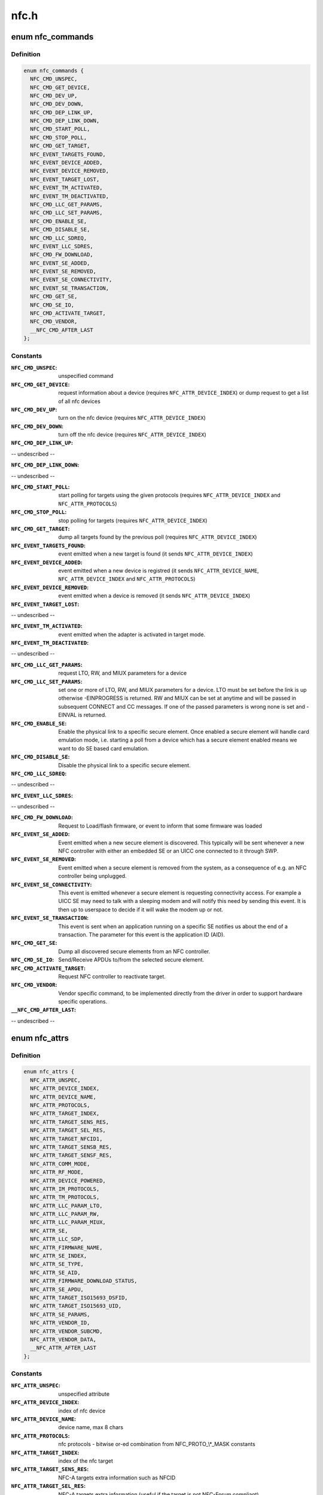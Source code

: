 .. -*- coding: utf-8; mode: rst -*-

=====
nfc.h
=====


.. _`nfc_commands`:

enum nfc_commands
=================

.. c:type:: nfc_commands

    supported nfc commands


.. _`nfc_commands.definition`:

Definition
----------

.. code-block:: c

    enum nfc_commands {
      NFC_CMD_UNSPEC,
      NFC_CMD_GET_DEVICE,
      NFC_CMD_DEV_UP,
      NFC_CMD_DEV_DOWN,
      NFC_CMD_DEP_LINK_UP,
      NFC_CMD_DEP_LINK_DOWN,
      NFC_CMD_START_POLL,
      NFC_CMD_STOP_POLL,
      NFC_CMD_GET_TARGET,
      NFC_EVENT_TARGETS_FOUND,
      NFC_EVENT_DEVICE_ADDED,
      NFC_EVENT_DEVICE_REMOVED,
      NFC_EVENT_TARGET_LOST,
      NFC_EVENT_TM_ACTIVATED,
      NFC_EVENT_TM_DEACTIVATED,
      NFC_CMD_LLC_GET_PARAMS,
      NFC_CMD_LLC_SET_PARAMS,
      NFC_CMD_ENABLE_SE,
      NFC_CMD_DISABLE_SE,
      NFC_CMD_LLC_SDREQ,
      NFC_EVENT_LLC_SDRES,
      NFC_CMD_FW_DOWNLOAD,
      NFC_EVENT_SE_ADDED,
      NFC_EVENT_SE_REMOVED,
      NFC_EVENT_SE_CONNECTIVITY,
      NFC_EVENT_SE_TRANSACTION,
      NFC_CMD_GET_SE,
      NFC_CMD_SE_IO,
      NFC_CMD_ACTIVATE_TARGET,
      NFC_CMD_VENDOR,
      __NFC_CMD_AFTER_LAST
    };


.. _`nfc_commands.constants`:

Constants
---------

:``NFC_CMD_UNSPEC``:
    unspecified command

:``NFC_CMD_GET_DEVICE``:
    request information about a device (requires
    ``NFC_ATTR_DEVICE_INDEX``\ ) or dump request to get a list of all nfc devices

:``NFC_CMD_DEV_UP``:
    turn on the nfc device
    (requires ``NFC_ATTR_DEVICE_INDEX``\ )

:``NFC_CMD_DEV_DOWN``:
    turn off the nfc device
    (requires ``NFC_ATTR_DEVICE_INDEX``\ )

:``NFC_CMD_DEP_LINK_UP``:
-- undescribed --

:``NFC_CMD_DEP_LINK_DOWN``:
-- undescribed --

:``NFC_CMD_START_POLL``:
    start polling for targets using the given protocols
    (requires ``NFC_ATTR_DEVICE_INDEX`` and ``NFC_ATTR_PROTOCOLS``\ )

:``NFC_CMD_STOP_POLL``:
    stop polling for targets (requires
    ``NFC_ATTR_DEVICE_INDEX``\ )

:``NFC_CMD_GET_TARGET``:
    dump all targets found by the previous poll (requires
    ``NFC_ATTR_DEVICE_INDEX``\ )

:``NFC_EVENT_TARGETS_FOUND``:
    event emitted when a new target is found
    (it sends ``NFC_ATTR_DEVICE_INDEX``\ )

:``NFC_EVENT_DEVICE_ADDED``:
    event emitted when a new device is registred
    (it sends ``NFC_ATTR_DEVICE_NAME``\ , ``NFC_ATTR_DEVICE_INDEX`` and
    ``NFC_ATTR_PROTOCOLS``\ )

:``NFC_EVENT_DEVICE_REMOVED``:
    event emitted when a device is removed
    (it sends ``NFC_ATTR_DEVICE_INDEX``\ )

:``NFC_EVENT_TARGET_LOST``:
-- undescribed --

:``NFC_EVENT_TM_ACTIVATED``:
    event emitted when the adapter is activated in
    target mode.

:``NFC_EVENT_TM_DEACTIVATED``:
-- undescribed --

:``NFC_CMD_LLC_GET_PARAMS``:
    request LTO, RW, and MIUX parameters for a device

:``NFC_CMD_LLC_SET_PARAMS``:
    set one or more of LTO, RW, and MIUX parameters for
    a device. LTO must be set before the link is up otherwise -EINPROGRESS
    is returned. RW and MIUX can be set at anytime and will be passed in
    subsequent CONNECT and CC messages.
    If one of the passed parameters is wrong none is set and -EINVAL is
    returned.

:``NFC_CMD_ENABLE_SE``:
    Enable the physical link to a specific secure element.
    Once enabled a secure element will handle card emulation mode, i.e.
    starting a poll from a device which has a secure element enabled means
    we want to do SE based card emulation.

:``NFC_CMD_DISABLE_SE``:
    Disable the physical link to a specific secure element.

:``NFC_CMD_LLC_SDREQ``:
-- undescribed --

:``NFC_EVENT_LLC_SDRES``:
-- undescribed --

:``NFC_CMD_FW_DOWNLOAD``:
    Request to Load/flash firmware, or event to inform
    that some firmware was loaded

:``NFC_EVENT_SE_ADDED``:
    Event emitted when a new secure element is discovered.
    This typically will be sent whenever a new NFC controller with either
    an embedded SE or an UICC one connected to it through SWP.

:``NFC_EVENT_SE_REMOVED``:
    Event emitted when a secure element is removed from
    the system, as a consequence of e.g. an NFC controller being unplugged.

:``NFC_EVENT_SE_CONNECTIVITY``:
    This event is emitted whenever a secure element
    is requesting connectivity access. For example a UICC SE may need to
    talk with a sleeping modem and will notify this need by sending this
    event. It is then up to userspace to decide if it will wake the modem
    up or not.

:``NFC_EVENT_SE_TRANSACTION``:
    This event is sent when an application running on
    a specific SE notifies us about the end of a transaction. The parameter
    for this event is the application ID (AID).

:``NFC_CMD_GET_SE``:
    Dump all discovered secure elements from an NFC controller.

:``NFC_CMD_SE_IO``:
    Send/Receive APDUs to/from the selected secure element.

:``NFC_CMD_ACTIVATE_TARGET``:
    Request NFC controller to reactivate target.

:``NFC_CMD_VENDOR``:
    Vendor specific command, to be implemented directly
    from the driver in order to support hardware specific operations.

:``__NFC_CMD_AFTER_LAST``:
-- undescribed --


.. _`nfc_attrs`:

enum nfc_attrs
==============

.. c:type:: nfc_attrs

    supported nfc attributes


.. _`nfc_attrs.definition`:

Definition
----------

.. code-block:: c

    enum nfc_attrs {
      NFC_ATTR_UNSPEC,
      NFC_ATTR_DEVICE_INDEX,
      NFC_ATTR_DEVICE_NAME,
      NFC_ATTR_PROTOCOLS,
      NFC_ATTR_TARGET_INDEX,
      NFC_ATTR_TARGET_SENS_RES,
      NFC_ATTR_TARGET_SEL_RES,
      NFC_ATTR_TARGET_NFCID1,
      NFC_ATTR_TARGET_SENSB_RES,
      NFC_ATTR_TARGET_SENSF_RES,
      NFC_ATTR_COMM_MODE,
      NFC_ATTR_RF_MODE,
      NFC_ATTR_DEVICE_POWERED,
      NFC_ATTR_IM_PROTOCOLS,
      NFC_ATTR_TM_PROTOCOLS,
      NFC_ATTR_LLC_PARAM_LTO,
      NFC_ATTR_LLC_PARAM_RW,
      NFC_ATTR_LLC_PARAM_MIUX,
      NFC_ATTR_SE,
      NFC_ATTR_LLC_SDP,
      NFC_ATTR_FIRMWARE_NAME,
      NFC_ATTR_SE_INDEX,
      NFC_ATTR_SE_TYPE,
      NFC_ATTR_SE_AID,
      NFC_ATTR_FIRMWARE_DOWNLOAD_STATUS,
      NFC_ATTR_SE_APDU,
      NFC_ATTR_TARGET_ISO15693_DSFID,
      NFC_ATTR_TARGET_ISO15693_UID,
      NFC_ATTR_SE_PARAMS,
      NFC_ATTR_VENDOR_ID,
      NFC_ATTR_VENDOR_SUBCMD,
      NFC_ATTR_VENDOR_DATA,
      __NFC_ATTR_AFTER_LAST
    };


.. _`nfc_attrs.constants`:

Constants
---------

:``NFC_ATTR_UNSPEC``:
    unspecified attribute

:``NFC_ATTR_DEVICE_INDEX``:
    index of nfc device

:``NFC_ATTR_DEVICE_NAME``:
    device name, max 8 chars

:``NFC_ATTR_PROTOCOLS``:
    nfc protocols - bitwise or-ed combination from
    NFC_PROTO\_\\*_MASK constants

:``NFC_ATTR_TARGET_INDEX``:
    index of the nfc target

:``NFC_ATTR_TARGET_SENS_RES``:
    NFC-A targets extra information such as NFCID

:``NFC_ATTR_TARGET_SEL_RES``:
    NFC-A targets extra information (useful if the
    target is not NFC-Forum compliant)

:``NFC_ATTR_TARGET_NFCID1``:
    NFC-A targets identifier, max 10 bytes

:``NFC_ATTR_TARGET_SENSB_RES``:
    NFC-B targets extra information, max 12 bytes

:``NFC_ATTR_TARGET_SENSF_RES``:
    NFC-F targets extra information, max 18 bytes

:``NFC_ATTR_COMM_MODE``:
    Passive or active mode

:``NFC_ATTR_RF_MODE``:
    Initiator or target

:``NFC_ATTR_DEVICE_POWERED``:
-- undescribed --

:``NFC_ATTR_IM_PROTOCOLS``:
    Initiator mode protocols to poll for

:``NFC_ATTR_TM_PROTOCOLS``:
    Target mode protocols to listen for

:``NFC_ATTR_LLC_PARAM_LTO``:
    Link TimeOut parameter

:``NFC_ATTR_LLC_PARAM_RW``:
    Receive Window size parameter

:``NFC_ATTR_LLC_PARAM_MIUX``:
    MIU eXtension parameter

:``NFC_ATTR_SE``:
    Available Secure Elements

:``NFC_ATTR_LLC_SDP``:
-- undescribed --

:``NFC_ATTR_FIRMWARE_NAME``:
    Free format firmware version

:``NFC_ATTR_SE_INDEX``:
    Secure element index

:``NFC_ATTR_SE_TYPE``:
    Secure element type (UICC or EMBEDDED)

:``NFC_ATTR_SE_AID``:
-- undescribed --

:``NFC_ATTR_FIRMWARE_DOWNLOAD_STATUS``:
    Firmware download operation status

:``NFC_ATTR_SE_APDU``:
-- undescribed --

:``NFC_ATTR_TARGET_ISO15693_DSFID``:
    ISO 15693 Data Storage Format Identifier

:``NFC_ATTR_TARGET_ISO15693_UID``:
    ISO 15693 Unique Identifier

:``NFC_ATTR_SE_PARAMS``:
    Parameters data from an evt_transaction

:``NFC_ATTR_VENDOR_ID``:
    NFC manufacturer unique ID, typically an OUI

:``NFC_ATTR_VENDOR_SUBCMD``:
    Vendor specific sub command

:``NFC_ATTR_VENDOR_DATA``:
    Vendor specific data, to be optionally passed
    to a vendor specific command implementation

:``__NFC_ATTR_AFTER_LAST``:
-- undescribed --


.. _`nfc_raw_header_size`:

NFC_RAW_HEADER_SIZE
===================

.. c:function:: NFC_RAW_HEADER_SIZE ()

    header info for raw socket packets First byte is the adapter index Second byte contains flags - 0x01 - Direction (0=RX, 1=TX) - 0x02-0x04 - Payload type (000=LLCP, 001=NCI, 010=HCI, 011=Digital, 100=Proprietary) - 0x05-0x80 - Reserved

